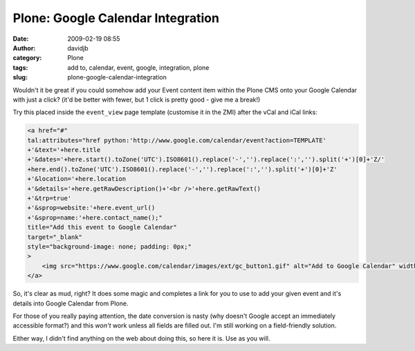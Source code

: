 Plone: Google Calendar Integration
##################################
:date: 2009-02-19 08:55
:author: davidjb
:category: Plone 
:tags: add to, calendar, event, google, integration, plone
:slug: plone-google-calendar-integration

Wouldn't it be great if you could somehow add your Event content item
within the Plone CMS onto your Google Calendar with just a click? (it'd
be better with fewer, but 1 click is pretty good - give me a break!)

Try this placed inside the ``event_view`` page template (customise it in
the ZMI) after the vCal and iCal links:

.. code:: html

    <a href="#"
    tal:attributes="href python:'http://www.google.com/calendar/event?action=TEMPLATE'
    +'&text='+here.title
    +'&dates='+here.start().toZone('UTC').ISO8601().replace('-','').replace(':','').split('+')[0]+'Z/'
    +here.end().toZone('UTC').ISO8601().replace('-','').replace(':','').split('+')[0]+'Z'
    +'&location='+here.location
    +'&details='+here.getRawDescription()+'<br />'+here.getRawText()
    +'&trp=true'
    +'&sprop=website:'+here.event_url()
    +'&sprop=name:'+here.contact_name();"
    title="Add this event to Google Calendar"
    target="_blank"
    style="background-image: none; padding: 0px;"
    >
        <img src="https://www.google.com/calendar/images/ext/gc_button1.gif" alt="Add to Google Calendar" width="50" height="13"  />
    </a>

So, it's clear as mud, right? It does some magic and completes a link
for you to use to add your given event and it's details into Google
Calendar from Plone.

For those of you really paying attention, the date conversion is nasty
(why doesn't Google accept an immediately accessible format?) and this
*won't* work unless all fields are filled out. I'm still working on a
field-friendly solution.

Either way, I didn't find anything on the web about doing this, so here
it is. Use as you will.
